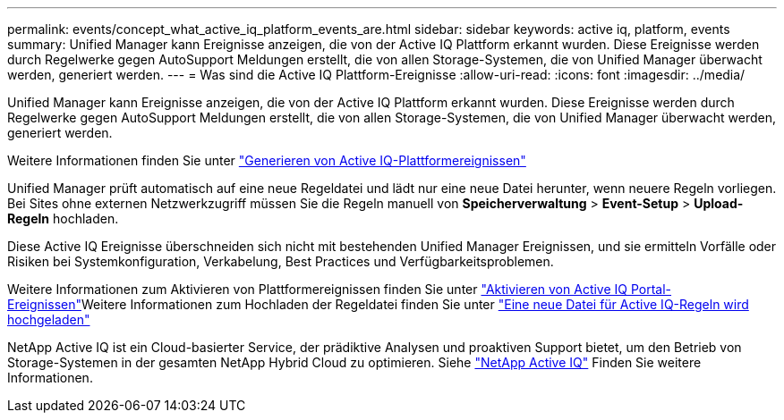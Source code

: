 ---
permalink: events/concept_what_active_iq_platform_events_are.html 
sidebar: sidebar 
keywords: active iq, platform, events 
summary: Unified Manager kann Ereignisse anzeigen, die von der Active IQ Plattform erkannt wurden. Diese Ereignisse werden durch Regelwerke gegen AutoSupport Meldungen erstellt, die von allen Storage-Systemen, die von Unified Manager überwacht werden, generiert werden. 
---
= Was sind die Active IQ Plattform-Ereignisse
:allow-uri-read: 
:icons: font
:imagesdir: ../media/


[role="lead"]
Unified Manager kann Ereignisse anzeigen, die von der Active IQ Plattform erkannt wurden. Diese Ereignisse werden durch Regelwerke gegen AutoSupport Meldungen erstellt, die von allen Storage-Systemen, die von Unified Manager überwacht werden, generiert werden.

Weitere Informationen finden Sie unter link:../events/concept_how_active_iq_platform_events_are_generated.html["Generieren von Active IQ-Plattformereignissen"]

Unified Manager prüft automatisch auf eine neue Regeldatei und lädt nur eine neue Datei herunter, wenn neuere Regeln vorliegen. Bei Sites ohne externen Netzwerkzugriff müssen Sie die Regeln manuell von *Speicherverwaltung* > *Event-Setup* > *Upload-Regeln* hochladen.

Diese Active IQ Ereignisse überschneiden sich nicht mit bestehenden Unified Manager Ereignissen, und sie ermitteln Vorfälle oder Risiken bei Systemkonfiguration, Verkabelung, Best Practices und Verfügbarkeitsproblemen.

Weitere Informationen zum Aktivieren von Plattformereignissen finden Sie unter link:../config/concept_active_iq_platform_events.html["Aktivieren von Active IQ Portal-Ereignissen"]Weitere Informationen zum Hochladen der Regeldatei finden Sie unter link:../events/task_upload_new_active_iq_rules_file.html["Eine neue Datei für Active IQ-Regeln wird hochgeladen"]

NetApp Active IQ ist ein Cloud-basierter Service, der prädiktive Analysen und proaktiven Support bietet, um den Betrieb von Storage-Systemen in der gesamten NetApp Hybrid Cloud zu optimieren. Siehe https://www.netapp.com/us/products/data-infrastructure-management/active-iq.aspx["NetApp Active IQ"] Finden Sie weitere Informationen.
